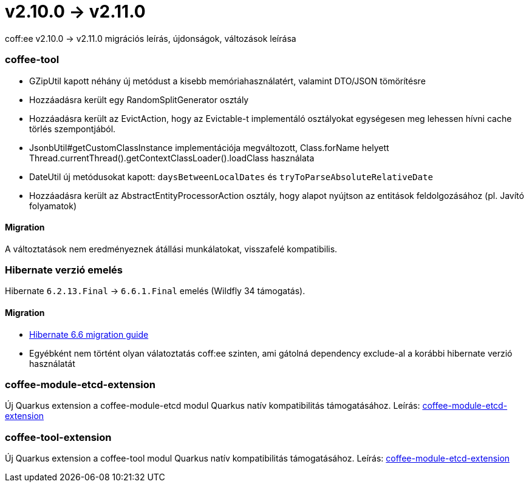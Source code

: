 = v2.10.0 → v2.11.0

coff:ee v2.10.0 -> v2.11.0 migrációs leírás, újdonságok, változások leírása

=== coffee-tool
* GZipUtil kapott néhány új metódust a kisebb memóriahasználatért, valamint DTO/JSON tömörítésre
* Hozzáadásra került egy RandomSplitGenerator osztály
* Hozzáadásra került az EvictAction, hogy az Evictable-t implementáló osztályokat egységesen meg lehessen hívni cache törlés szempontjából.
* JsonbUtil#getCustomClassInstance implementációja megváltozott, Class.forName helyett Thread.currentThread().getContextClassLoader().loadClass használata
* DateUtil új metódusokat kapott: `daysBetweenLocalDates` és `tryToParseAbsoluteRelativeDate`
* Hozzáadásra került az AbstractEntityProcessorAction osztály, hogy alapot nyújtson az entitások feldolgozásához (pl. Javító folyamatok)

==== Migration
A változtatások nem eredményeznek átállási munkálatokat, visszafelé kompatibilis.

=== Hibernate verzió emelés
Hibernate `6.2.13.Final` -> `6.6.1.Final` emelés (Wildfly 34 támogatás).

==== Migration
* https://docs.jboss.org/hibernate/orm/6.6/migration-guide/migration-guide.html[Hibernate 6.6 migration guide]
* Egyébként nem történt olyan válatoztatás coff:ee szinten, ami gátolná dependency exclude-al a korábbi hibernate verzió használatát

=== coffee-module-etcd-extension

Új Quarkus extension a coffee-module-etcd modul Quarkus natív kompatibilitás támogatásához.
Leírás: <<common_coffee-quarkus-extensions-module-etcd, coffee-module-etcd-extension>>

=== coffee-tool-extension

Új Quarkus extension a coffee-tool modul Quarkus natív kompatibilitás támogatásához.
Leírás: <<common_coffee-quarkus-extensions-tool, coffee-module-etcd-extension>>
